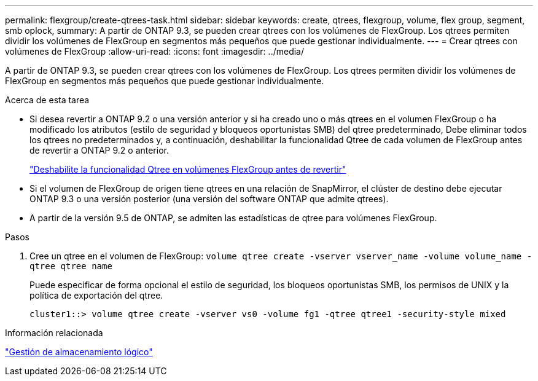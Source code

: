 ---
permalink: flexgroup/create-qtrees-task.html 
sidebar: sidebar 
keywords: create, qtrees, flexgroup, volume, flex group, segment, smb oplock, 
summary: A partir de ONTAP 9.3, se pueden crear qtrees con los volúmenes de FlexGroup. Los qtrees permiten dividir los volúmenes de FlexGroup en segmentos más pequeños que puede gestionar individualmente. 
---
= Crear qtrees con volúmenes de FlexGroup
:allow-uri-read: 
:icons: font
:imagesdir: ../media/


[role="lead"]
A partir de ONTAP 9.3, se pueden crear qtrees con los volúmenes de FlexGroup. Los qtrees permiten dividir los volúmenes de FlexGroup en segmentos más pequeños que puede gestionar individualmente.

.Acerca de esta tarea
* Si desea revertir a ONTAP 9.2 o una versión anterior y si ha creado uno o más qtrees en el volumen FlexGroup o ha modificado los atributos (estilo de seguridad y bloqueos oportunistas SMB) del qtree predeterminado, Debe eliminar todos los qtrees no predeterminados y, a continuación, deshabilitar la funcionalidad Qtree de cada volumen de FlexGroup antes de revertir a ONTAP 9.2 o anterior.
+
https://docs.netapp.com/us-en/ontap/revert/task_disabling_qtrees_in_flexgroup_volumes_before_reverting.html["Deshabilite la funcionalidad Qtree en volúmenes FlexGroup antes de revertir"]

* Si el volumen de FlexGroup de origen tiene qtrees en una relación de SnapMirror, el clúster de destino debe ejecutar ONTAP 9.3 o una versión posterior (una versión del software ONTAP que admite qtrees).
* A partir de la versión 9.5 de ONTAP, se admiten las estadísticas de qtree para volúmenes FlexGroup.


.Pasos
. Cree un qtree en el volumen de FlexGroup: `volume qtree create -vserver vserver_name -volume volume_name -qtree qtree name`
+
Puede especificar de forma opcional el estilo de seguridad, los bloqueos oportunistas SMB, los permisos de UNIX y la política de exportación del qtree.

+
[listing]
----
cluster1::> volume qtree create -vserver vs0 -volume fg1 -qtree qtree1 -security-style mixed
----


.Información relacionada
link:../volumes/index.html["Gestión de almacenamiento lógico"]
